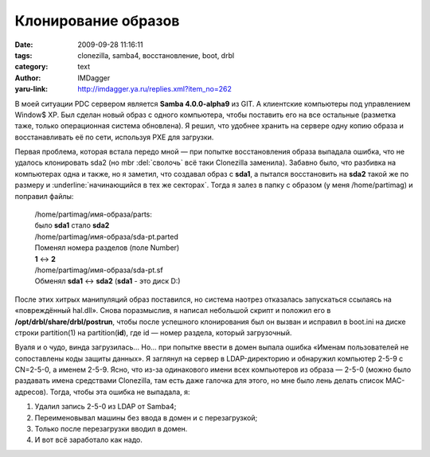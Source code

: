 Клонирование образов
====================
:date: 2009-09-28 11:16:11
:tags: clonezilla, samba4, восстановление, boot, drbl
:category: text
:author: IMDagger
:yaru-link: http://imdagger.ya.ru/replies.xml?item_no=262

В моей ситуации PDC сервером является **Samba 4.0.0-alpha9** из GIT.
А клиентские компьютеры под управлением Window$ XP. Был сделан новый
образ с одного компьютера, чтобы поставить его на все остальные
(разметка таже, только операционная система обновлена). Я решил, что
удобнее хранить на сервере одну копию образа и восстанавливать её по
сети, используя PXE для загрузки.

Первая проблема, которая встала передо мной — при попытке
восстановления образа выпадала ошибка, что не удалось клонировать sda2
(но mbr :del:`сволочь` всё таки Clonezilla заменила). Забавно было, что
разбивка на компьютерах одна и также, но я заметил, что создавал образ с
**sda1**, а пытался восстановить на **sda2** такой же по размеру и
:underline:`начинающийся в тех же секторах`. Тогда я залез в папку с образом (у меня
/home/partimag) и поправил файлы:

    | /home/partimag/имя-образа/parts:
    | было **sda1** стало **sda2**
    | /home/partimag/имя-образа/sda-pt.parted
    | Поменял номера разделов (поле Number) 
    | **1** <-> **2**
    | /home/partimag/имя-образа/sda-pt.sf
    | Обменял **sda1** <-> **sda2** (**sda1** - это диск D:)

После этих хитрых манипуляций образ поставился, но система наотрез
отказалась запускаться ссылаясь на «повреждённый hal.dll». Снова
поразмыслив, я написал небольшой скрипт и положил его в
**/opt/drbl/share/drbl/postrun**, чтобы после успешного клонирования был
он вызван и исправил в boot.ini на диске строки partition(1) на
partition(\ **id**), где id — номер раздела, который загрузочный.


.. alert-danger::
   **Осторожно!** Если не понятно, что делает этот скрипт, то не при каких
   обстоятельствах его не использовать, т.к. он производит слишком
   мало проверок на корректность своих действий (и обрабатывает только
   sda1, sda2, hda1, hda2 и только ntfs), а также пользуется пакетом
   ntfsprogs, который должен быть **обязательно установлен**

.. cut:: хочу узреть программу!
   :paragraph: yes

   .. code-block:: bash

      #! /bin/sh
      for id in 1 2; do
         for hdd in hda sda; do
            disk=$hdd$id
            echo "Trying $disk ..."

            if [ ! -z `ntfsls -f /dev/$disk \| grep boot.ini` ]; then
               echo "Found primary boot disk ..."
               ntfscat -f /dev/$disk boot.ini >/root/boot.ini
               if [ -z `cat /root/boot.ini` ]; then
                  echo "Error!"
                  exit 1;
               fi

               echo "Try to fix disk ..."
               ntfsfix /dev/$disk
               sed "s/\(.*\)partition([01234]\?)\(.*\)/\1partition($id)\2/" /root/boot.ini >/root/boot_new.ini
               echo "Replace boot.ini by new"
               ntfscp -f /dev/$disk /root/boot_new.ini boot.ini
            else
               echo "Not found boot.ini"
            fi
         done
      done

Вуаля и о чудо, винда загрузилась… Но… при попытке ввести в домен
выпала ошибка «Именам пользователей не сопоставлены коды защиты данных».
Я заглянул на сервер в LDAP-директорию и обнаружил компьютер 2-5-9 с
CN=2-5-0, а именем 2-5-9. Ясно, что из-за одинакового имени всех
компьютеров из образа — 2-5-0 (можно было раздавать имена средствами
Clonezilla, там есть даже галочка для этого, но мне было лень делать
список MAC-адресов). Тогда, чтобы эта ошибка не выпадала, я:

#. Удалил запись 2-5-0 из LDAP от Samba4;
#. Переименовывал машины без ввода в домен и с перезагрузкой;
#. Только после перезагрузки вводил в домен.
#. И вот всё заработало как надо.
